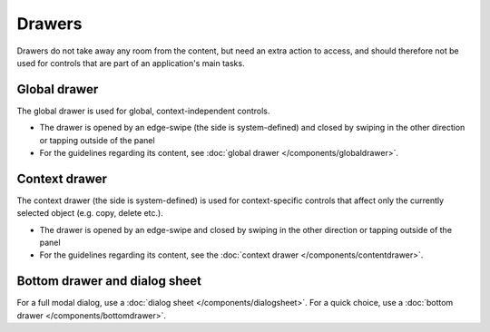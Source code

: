 Drawers
=======

Drawers do not take away any room from the content, but need an extra
action to access, and should therefore not be used for controls that are
part of an application's main tasks.

Global drawer
-------------

.. image:: /img/Menu_drawer_single.jpg
   :alt:  Global drawer
   :scale: 40 %

The global drawer is used for global, context-independent controls.

-  The drawer is opened by an edge-swipe (the side is system-defined)
   and closed by swiping in the other direction or tapping outside of
   the panel
-  For the guidelines regarding its content, see 
   :doc:`global drawer </components/globaldrawer>`.

Context drawer
--------------

.. image:: /img/Context_drawer.jpg
   :alt:  Context drawer
   :scale: 40 %

The context drawer (the side is system-defined) is used for
context-specific controls that affect only the currently selected object
(e.g. copy, delete etc.).

-  The drawer is opened by an edge-swipe and closed by swiping in 
   the other direction or tapping outside of the panel
-  For the guidelines regarding its content, see the 
   :doc:`context drawer </components/contentdrawer>`.

Bottom drawer and dialog sheet
------------------------------

.. image:: /img/Bottom_Drawer.png
   :alt:  Bottom drawer
   :scale: 40 %

For a full modal dialog, use a :doc:`dialog sheet </components/dialogsheet>`.
For a quick choice, use a :doc:`bottom drawer </components/bottomdrawer>`.
